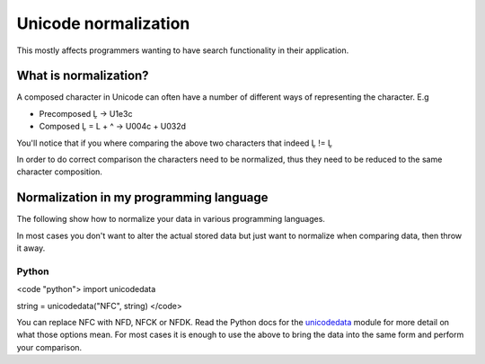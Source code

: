 
.. _../pages/guide/unicode_normalization#unicode_normalization:

Unicode normalization
*********************

This mostly affects programmers wanting to have search functionality in their
application.

.. _../pages/guide/unicode_normalization#what_is_normalization:

What is normalization?
======================

A composed character in Unicode can often have a number of different ways of
representing the character.  E.g

* Precomposed Ḽ -> U1e3c
* Composed Ḽ = L + ^ -> U004c + U032d

You'll notice that if you where comparing the above two characters that indeed
Ḽ != Ḽ

In order to do correct comparison the characters need to be normalized, thus
they need to be reduced to the same character composition.

.. _../pages/guide/unicode_normalization#normalization_in_my_programming_language:

Normalization in my programming language
========================================

The following show how to normalize your data in various programming languages.

In most cases you don't want to alter the actual stored data but just want to
normalize when comparing data, then throw it away.

.. _../pages/guide/unicode_normalization#python:

Python
------

<code "python">
import unicodedata

string = unicodedata("NFC", string)
</code>

You can replace NFC with NFD, NFCK or NFDK.  Read the Python docs for the
`unicodedata <http://docs.python.org/lib/module-unicodedata.html>`_ module for
more detail on what those options mean.  For most cases it is enough to use the
above to bring the data into the same form and perform your comparison.
